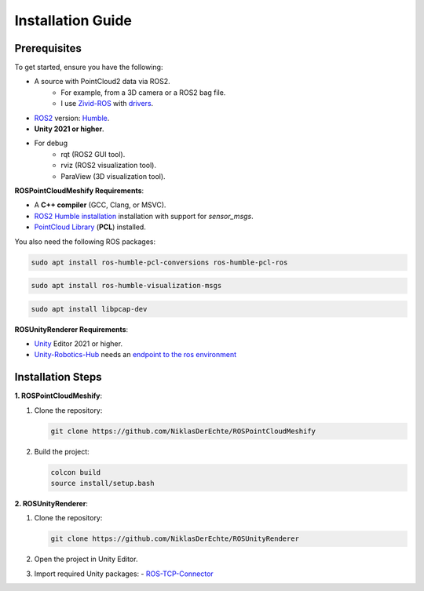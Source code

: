 Installation Guide
==================

Prerequisites
-------------

To get started, ensure you have the following:

..
   - **Microsoft HoloLens** (HoloLens 2 recommended).
   - **Zivid Camera** with `drivers <https://support.zivid.com/en/latest/getting-started/software-installation.html>`__ installed.

- A source with PointCloud2 data via ROS2. 
   - For example, from a 3D camera or a ROS2 bag file. 
   - I use `Zivid-ROS <https://github.com/zivid/zivid-ros>`__ with `drivers <https://support.zivid.com/en/latest/getting-started/software-installation.html>`__.
- `ROS2 <https://github.com/ros2/ros2>`__ version: `Humble <https://docs.ros.org/en/humble/Installation.html>`__.
- **Unity 2021 or higher**.
- For debug
   - rqt (ROS2 GUI tool).
   - rviz (ROS2 visualization tool).
   - ParaView (3D visualization tool).

**ROSPointCloudMeshify Requirements**:

- A **C++ compiler** (GCC, Clang, or MSVC).
- `ROS2 Humble installation <https://docs.ros.org/en/humble/Installation.html>`__ installation with support for `sensor_msgs`.
- `PointCloud Library <https://pointclouds.org/downloads/>`__ (**PCL**) installed.

You also need the following ROS packages:

.. code-block:: bash

   sudo apt install ros-humble-pcl-conversions ros-humble-pcl-ros

.. code-block:: bash

   sudo apt install ros-humble-visualization-msgs

.. code-block:: bash

   sudo apt install libpcap-dev

**ROSUnityRenderer Requirements**:

..
   - Mixed Reality Toolkit (**MRTK**) for HoloLens.
   - AR Foundation.

- `Unity <https://unity.com/de/download>`__ Editor 2021 or higher.
- `Unity-Robotics-Hub <https://github.com/Unity-Technologies/Unity-Robotics-Hub/blob/main/tutorials/ros_unity_integration/README.md>`_ needs an `endpoint to the ros environment <https://github.com/Unity-Technologies/Unity-Robotics-Hub/blob/main/tutorials/ros_unity_integration/setup.md#-ros2-environment>`_

..
   Unity-Robotics-Hub


Installation Steps
------------------

**1. ROSPointCloudMeshify**:

1. Clone the repository:

   .. code-block:: bash

      git clone https://github.com/NiklasDerEchte/ROSPointCloudMeshify

2. Build the project:

   .. code-block:: bash

      colcon build
      source install/setup.bash

**2. ROSUnityRenderer**:

1. Clone the repository:

   .. code-block:: bash

      git clone https://github.com/NiklasDerEchte/ROSUnityRenderer

2. Open the project in Unity Editor.

3. Import required Unity packages:
   - `ROS-TCP-Connector <https://github.com/Unity-Technologies/ROS-TCP-Connector>`__

..
   - Mixed Reality Toolkit (**MRTK**)
   - **AR Foundation**

.. 
   4. Build the project for HoloLens:
      - Switch platform to UWP.
      - Configure project settings for HoloLens.
   5. Deploy the app to the HoloLens.